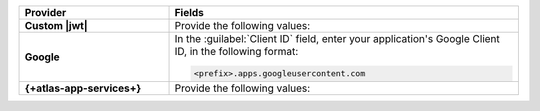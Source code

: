 .. list-table::
    :header-rows: 1
    :widths: 30 70
    :stub-columns: 1

    * - Provider
      - Fields

    * - Custom |jwt|
      - Provide the following values:

        .. include:: /includes/list-table-jwt-auth-provider-options.rst

    * - Google
      - In the :guilabel:`Client ID` field, enter your application's 
        Google Client ID, in the following format:

        .. code-block:: none

           <prefix>.apps.googleusercontent.com

    * - {+atlas-app-services+}
      - Provide the following values:

        .. include:: /includes/list-table-realm-auth-provider-options.rst
